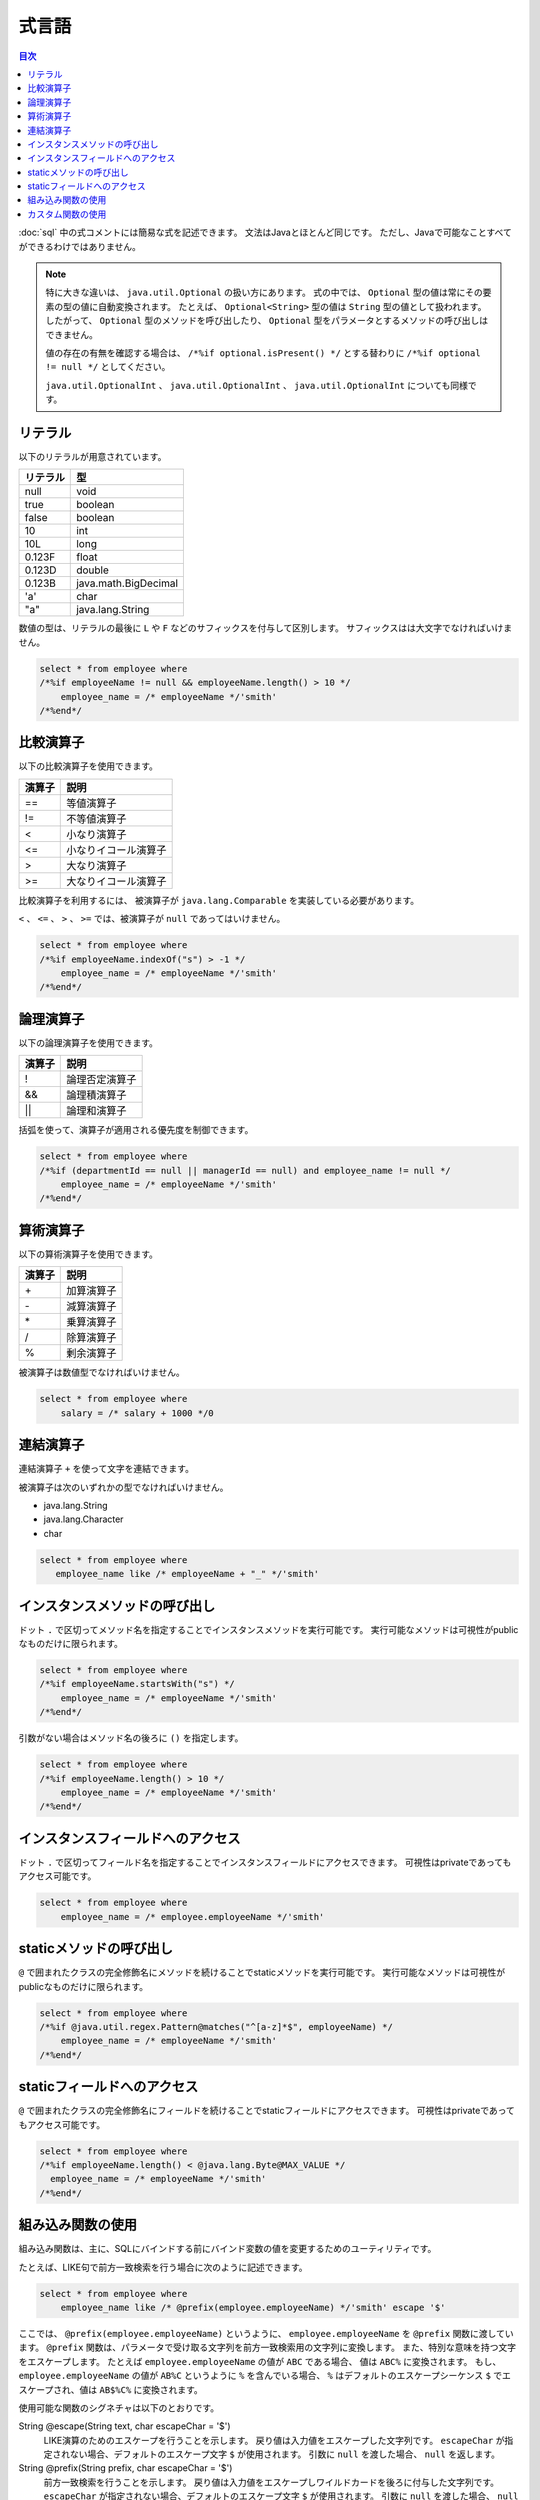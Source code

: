 ======
式言語
======

.. contents:: 目次
   :depth: 3

:doc:`sql` 中の式コメントには簡易な式を記述できます。
文法はJavaとほとんど同じです。
ただし、Javaで可能なことすべてができるわけではありません。

.. note::

  特に大きな違いは、 ``java.util.Optional`` の扱い方にあります。
  式の中では、 ``Optional`` 型の値は常にその要素の型の値に自動変換されます。
  たとえば、 ``Optional<String>`` 型の値は ``String`` 型の値として扱われます。
  したがって、 ``Optional`` 型のメソッドを呼び出したり、
  ``Optional`` 型をパラメータとするメソッドの呼び出しはできません。

  値の存在の有無を確認する場合は、 ``/*%if optional.isPresent() */`` とする替わりに
  ``/*%if optional != null */`` としてください。

  ``java.util.OptionalInt`` 、 ``java.util.OptionalInt`` 、 ``java.util.OptionalInt``
  についても同様です。

リテラル
========

以下のリテラルが用意されています。

+----------+----------------------+
| リテラル | 型                   |
+==========+======================+
| null     | void                 |
+----------+----------------------+
| true     | boolean              |
+----------+----------------------+
| false    | boolean              |
+----------+----------------------+
| 10       | int                  |
+----------+----------------------+
| 10L      | long                 |
+----------+----------------------+
| 0.123F   | float                |
+----------+----------------------+
| 0.123D   | double               |
+----------+----------------------+
| 0.123B   | java.math.BigDecimal |
+----------+----------------------+
| 'a'      | char                 |
+----------+----------------------+
| "a"      | java.lang.String     |
+----------+----------------------+

数値の型は、リテラルの最後に ``L`` や ``F`` などのサフィックスを付与して区別します。 
サフィックスはは大文字でなければいけません。

.. code-block:: sql

  select * from employee where 
  /*%if employeeName != null && employeeName.length() > 10 */
      employee_name = /* employeeName */'smith'
  /*%end*/

比較演算子
==========

以下の比較演算子を使用できます。

+--------+------------------------+
| 演算子 |   説明                 |
+========+========================+
| ==     |   等値演算子           |
+--------+------------------------+
| !=     |   不等値演算子         |
+--------+------------------------+
| <      |   小なり演算子         |
+--------+------------------------+
| <=     |   小なりイコール演算子 |
+--------+------------------------+
| >      |   大なり演算子         |
+--------+------------------------+
| >=     |   大なりイコール演算子 |
+--------+------------------------+

比較演算子を利用するには、 被演算子が ``java.lang.Comparable`` を実装している必要があります。

``<`` 、 ``<=`` 、 ``>`` 、 ``>=`` では、被演算子が ``null`` であってはいけません。

.. code-block:: sql

  select * from employee where 
  /*%if employeeName.indexOf("s") > -1 */
      employee_name = /* employeeName */'smith'
  /*%end*/

論理演算子
==========

以下の論理演算子を使用できます。

========= ====================
演算子    説明
========= ====================
!         論理否定演算子
&&        論理積演算子
||        論理和演算子
========= ====================

括弧を使って、演算子が適用される優先度を制御できます。

.. code-block:: sql

  select * from employee where 
  /*%if (departmentId == null || managerId == null) and employee_name != null */
      employee_name = /* employeeName */'smith'
  /*%end*/

算術演算子
==========

以下の算術演算子を使用できます。

+--------+---------------+
| 演算子 |    説明       |
+========+===============+
| \+     |    加算演算子 |
+--------+---------------+
| \-     |    減算演算子 |
+--------+---------------+
| \*     |    乗算演算子 |
+--------+---------------+
| /      |    除算演算子 |
+--------+---------------+
| %      |    剰余演算子 |
+--------+---------------+

被演算子は数値型でなければいけません。

.. code-block:: sql

  select * from employee where 
      salary = /* salary + 1000 */0

連結演算子
==============

連結演算子 ``+`` を使って文字を連結できます。

被演算子は次のいずれかの型でなければいけません。

* java.lang.String
* java.lang.Character
* char

.. code-block:: sql

  select * from employee where 
     employee_name like /* employeeName + "_" */'smith'

インスタンスメソッドの呼び出し
==============================

ドット ``.`` で区切ってメソッド名を指定することでインスタンスメソッドを実行可能です。
実行可能なメソッドは可視性がpublicなものだけに限られます。

.. code-block:: sql

  select * from employee where 
  /*%if employeeName.startsWith("s") */
      employee_name = /* employeeName */'smith'
  /*%end*/

引数がない場合はメソッド名の後ろに ``()`` を指定します。

.. code-block:: sql

  select * from employee where 
  /*%if employeeName.length() > 10 */ 
      employee_name = /* employeeName */'smith'
  /*%end*/

インスタンスフィールドへのアクセス
==================================

ドット ``.`` で区切ってフィールド名を指定することでインスタンスフィールドにアクセスできます。
可視性はprivateであってもアクセス可能です。

.. code-block:: sql

  select * from employee where 
      employee_name = /* employee.employeeName */'smith'

staticメソッドの呼び出し
========================

``@`` で囲まれたクラスの完全修飾名にメソッドを続けることでstaticメソッドを実行可能です。
実行可能なメソッドは可視性がpublicなものだけに限られます。

.. code-block:: sql

  select * from employee where 
  /*%if @java.util.regex.Pattern@matches("^[a-z]*$", employeeName) */
      employee_name = /* employeeName */'smith'
  /*%end*/

staticフィールドへのアクセス
============================

``@`` で囲まれたクラスの完全修飾名にフィールドを続けることでstaticフィールドにアクセスできます。
可視性はprivateであってもアクセス可能です。

.. code-block:: sql

  select * from employee where 
  /*%if employeeName.length() < @java.lang.Byte@MAX_VALUE */
    employee_name = /* employeeName */'smith'
  /*%end*/

組み込み関数の使用
==================

組み込み関数は、主に、SQLにバインドする前にバインド変数の値を変更するためのユーティリティです。

たとえば、LIKE句で前方一致検索を行う場合に次のように記述できます。

.. code-block:: sql

  select * from employee where 
      employee_name like /* @prefix(employee.employeeName) */'smith' escape '$'

ここでは、 ``@prefix(employee.employeeName)`` というように、 ``employee.employeeName`` 
を ``@prefix`` 関数に渡しています。
``@prefix`` 関数は、パラメータで受け取る文字列を前方一致検索用の文字列に変換します。
また、特別な意味を持つ文字をエスケープします。
たとえば ``employee.employeeName`` の値が ``ABC`` である場合、 値は ``ABC%`` に変換されます。
もし、 ``employee.employeeName`` の値が ``AB%C`` というように ``%`` を含んでいる場合、
``%`` はデフォルトのエスケープシーケンス ``$`` でエスケープされ、値は ``AB$%C%`` に変換されます。

使用可能な関数のシグネチャは以下のとおりです。

String @escape(String text, char escapeChar = '$')
  LIKE演算のためのエスケープを行うことを示します。
  戻り値は入力値をエスケープした文字列です。
  ``escapeChar`` が指定されない場合、デフォルトのエスケープ文字 ``$`` が使用されます。
  引数に ``null`` を渡した場合、 ``null`` を返します。

String @prefix(String prefix, char escapeChar = '$')
  前方一致検索を行うことを示します。
  戻り値は入力値をエスケープしワイルドカードを後ろに付与した文字列です。
  ``escapeChar`` が指定されない場合、デフォルトのエスケープ文字 ``$`` が使用されます。
  引数に ``null`` を渡した場合、 ``null`` を返します。

String @infix(String infix, char escapeChar = '$')
  中間一致検索を行うことを示します。
  戻り値は入力値をエスケープしワイルドカードを前と後ろに付与した文字列です。
  ``escapeChar`` が指定されない場合、デフォルトのエスケープ文字 ``$`` が使用されます。
  引数に ``null`` を渡した場合、 ``null`` を返します。

String @suffix(String suffix, char escapeChar = '$')
  後方一致検索を行うことを示します。
  戻り値は入力値をエスケープしワイルドカードを前に付与した文字列です。
  ``escapeChar`` が指定されない場合、デフォルトのエスケープ文字 ``$`` が使用されます。
  引数に ``null`` を渡した場合、 ``null`` を返します。

java.util.Date @roundDownTimePart(java.util.Date date)
  時刻部分を切り捨てることを示します。
  戻り値は時刻部分が切り捨てられた新しい日付です。
  引数に ``null`` を渡した場合、 ``null`` を返します。

java.sql.Date @roundDownTimePart(java.sql.Date date)
  時刻部分を切り捨てることを示します。
  戻り値は時刻部分が切り捨てられた新しい日付です。
  引数に ``null`` を渡した場合、 ``null`` を返します。

java.sql.Timestamp @roundDownTimePart(java.sql.Timestamp timestamp)
  時刻部分を切り捨てることを示します。
  戻り値は時刻部分が切り捨てられた新しいタイムスタンプです。
  引数に ``null`` を渡した場合、 ``null`` を返します。

java.util.Date @roundUpTimePart(java.util.Date date)
  時刻部分を切り上げることを示します。
  戻り値は時刻部分が切り上げられた新しい日付です。
  引数に ``null`` を渡した場合、 ``null`` を返します。

java.sql.Date @roundUpTimePart(java.sql.Date date)
  時刻部分を切り上げることを示します。
  戻り値は時刻部分が切り上げられた新しい日付です。
  引数に ``null`` を渡した場合、 ``null`` を返します。

java.sql.Timestamp @roundUpTimePart(java.sql.Timestamp timestamp)
  時刻部分を切り上げることを示します。
  戻り値は時刻部分が切り上げられた新しいタイムスタンプです。
  引数に ``null`` を渡した場合、 ``null`` を返します。

boolean @isEmpty(CharSequence charSequence)
  文字シーケンスが ``null`` 、もしくは文字シーケンスの長さが ``0`` の場合 ``true`` を返します。

boolean @isNotEmpty(CharSequence charSequence)
  文字シーケンスが ``null`` でない、かつ文字シーケンスの長さが ``0`` でない場合 ``true`` を返します。

boolean @isBlank(CharSequence charSequence)
  文字シーケンスが ``null`` 、もしくは文字シーケンスの長さが ``0`` 、
  もしくは文字シーケンスが空白だけから形成される場合 trueを返します。

boolean @isNotBlank(CharSequence charSequence)
  文字シーケンスが ``null`` でない、かつ文字シーケンスの長さが ``0`` でない、
  かつ文字シーケンスが空白だけで形成されない場合 ``true`` を返します。

これらの関数は、 ``org.seasar.doma.expr.ExpressionFunctions`` のメソッドに対応しています。

カスタム関数の使用
==================

関数を独自に定義し使用できます。

独自に定義した関数（カスタム関数）を使用するには次の設定が必要です。

* 関数は、 ``org.seasar.doma.expr.ExpressionFunctions`` を実装したクラスのメソッドとして定義する。
* メソッドはpublicなインスタンスメソッドとする。
* 作成したクラスは :doc:`annotation-processing` のオプションで登録する。
  オプションのキーは ``doma.expr.functions`` である。
* 作成したクラスのインスタンスを設定クラスのRDBMSの方言で使用する
  （Domaが提供するRDBMSの方言の実装はコンストラクタで ``ExpressionFunctions`` を受け取ることが可能）。

カスタム関数を呼び出すには、組み込み関数と同じように関数名の先頭に ``@`` をつけます。
たとえば、 ``myfunc`` という関数の呼び出しは次のように記述できます。

.. code-block:: sql

  select * from employee where 
      employee_name = /* @myfunc(employee.employeeName) */'smith'


